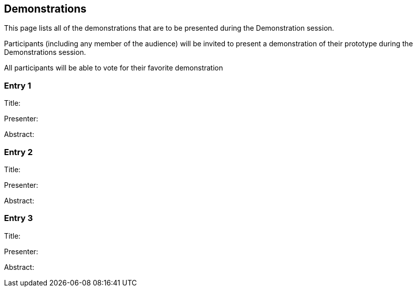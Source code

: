 == Demonstrations

This page lists all of the demonstrations that are to be presented during the Demonstration session.

Participants (including any member of the audience) will be invited to present a demonstration of their prototype during the Demonstrations session.

All participants will be able to vote for their favorite demonstration

=== Entry 1

Title:

Presenter:

Abstract:

=== Entry 2

Title:

Presenter:

Abstract:

=== Entry 3

Title:

Presenter:

Abstract: 
